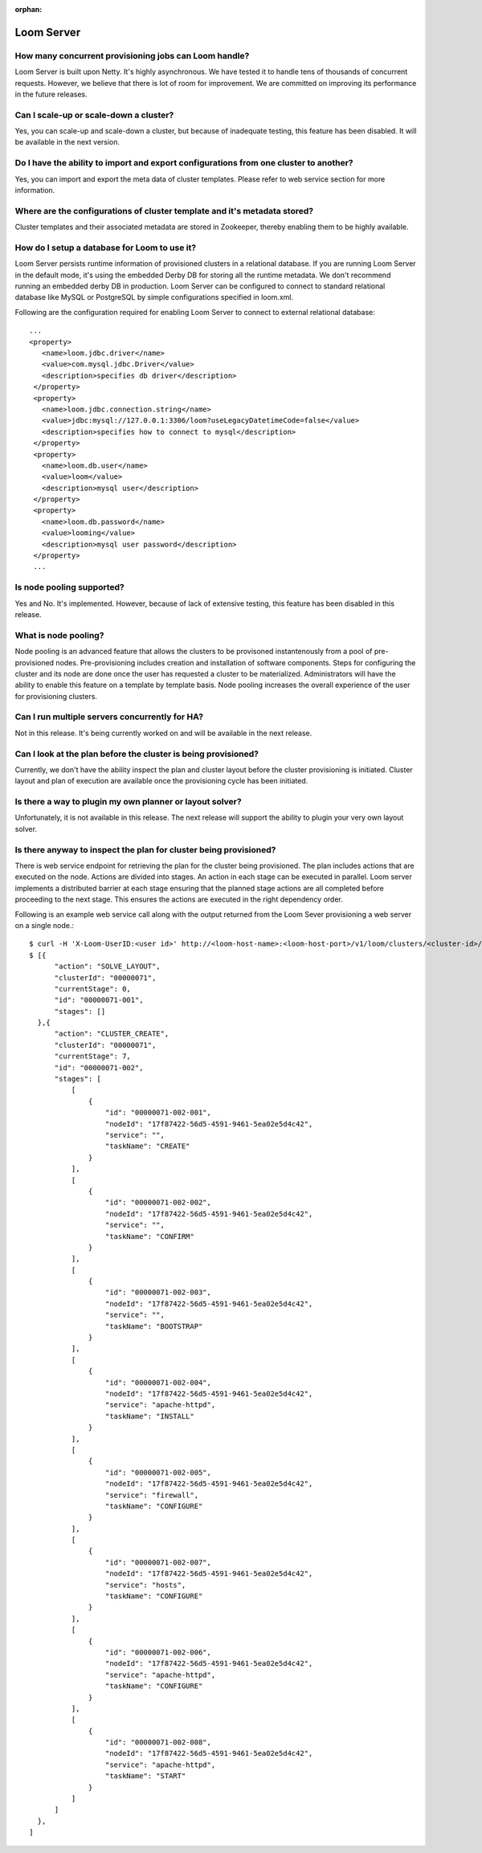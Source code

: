 :orphan:

.. _faq_toplevel:

.. index::
   single: FAQ: Loom Server
============================
Loom Server
============================

How many concurrent provisioning jobs can Loom handle?
------------------------------------------------------
Loom Server is built upon Netty. It's highly asynchronous. We have tested it to handle tens of thousands of concurrent requests.
However, we believe that there is lot of room for improvement. We are committed on improving its performance in the future releases.

Can I scale-up or scale-down a cluster?
----------------------------------------
Yes, you can scale-up and scale-down a cluster, but because of inadequate testing, this 
feature has been disabled. It will be available in the next version.

Do I have the ability to import and export configurations from one cluster to another?
----------------------------------------------------------------------------------------
Yes, you can import and export the meta data of cluster templates. Please refer to web service 
section for more information.

Where are the configurations of cluster template and it's metadata stored?
----------------------------------------------------------------------------
Cluster templates and their associated metadata are stored in Zookeeper, thereby enabling them 
to be highly available.

How do I setup a database for Loom to use it?
------------------------------------------
Loom Server persists runtime information of provisioned clusters in a relational database. 
If you are running Loom Server in the default mode, it's using the embedded Derby DB for storing all 
the runtime metadata. We don't recommend running an embedded derby DB in production. 
Loom Server can be configured to connect to standard relational database like MySQL or PostgreSQL
by simple configurations specified in loom.xml.

Following are the configuration required for enabling Loom Server to connect to external relational database:
::
 ...
 <property>
    <name>loom.jdbc.driver</name>
    <value>com.mysql.jdbc.Driver</value>
    <description>specifies db driver</description>
  </property>
  <property>
    <name>loom.jdbc.connection.string</name>
    <value>jdbc:mysql://127.0.0.1:3306/loom?useLegacyDatetimeCode=false</value>
    <description>specifies how to connect to mysql</description>
  </property>
  <property>
    <name>loom.db.user</name>
    <value>loom</value>
    <description>mysql user</description>
  </property>
  <property>
    <name>loom.db.password</name>
    <value>looming</value>
    <description>mysql user password</description>
  </property>
  ...

Is node pooling supported?
----------------------------
Yes and No. It's implemented. However, because of lack of extensive testing, this feature has been disabled in this release. 

What is node pooling?
-----------------------
Node pooling is an advanced feature that allows the clusters to be provisoned instantenously from a pool 
of pre-provisioned nodes. Pre-provisioning includes creation and installation of software components. 
Steps for configuring the cluster and its node are done once the user has requested a cluster to be materialized. 
Administrators will have the ability to enable this feature on a template by template basis. 
Node pooling increases the overall experience of the user for provisioning clusters.

Can I run multiple servers concurrently for HA?
-----------------------------------------------
Not in this release. It's being currently worked on and will be available in the next release.

Can I look at the plan before the cluster is being provisioned?
-----------------------------------------------------------------
Currently, we don't have the ability inspect the plan and cluster layout before 
the cluster provisioning is initiated. Cluster layout and plan of execution are 
available once the provisioning cycle has been initiated. 

Is there a way to plugin my own planner or layout solver?
-----------------------------------------------------------
Unfortunately, it is not available in this release. The next release will support the ability to plugin your 
very own layout solver.

Is there anyway to inspect the plan for cluster being provisioned?
--------------------------------------------------------------------
There is web service endpoint for retrieving the plan for the cluster being provisioned. The plan includes actions
that are executed on the node. Actions are divided into stages. An action in each stage can be executed in parallel.
Loom server implements a distributed barrier at each stage ensuring that the planned stage actions are all completed
before proceeding to the next stage. This ensures the actions are executed in the right dependency order.

Following is an example web service call along with the output returned from the Loom Sever provisioning a web server
on a single node.:
::
  $ curl -H 'X-Loom-UserID:<user id>' http://<loom-host-name>:<loom-host-port>/v1/loom/clusters/<cluster-id>/plans
  $ [{
        "action": "SOLVE_LAYOUT",
        "clusterId": "00000071",
        "currentStage": 0,
        "id": "00000071-001",
        "stages": []
    },{
        "action": "CLUSTER_CREATE",
        "clusterId": "00000071",
        "currentStage": 7,
        "id": "00000071-002",
        "stages": [
            [
                {
                    "id": "00000071-002-001",
                    "nodeId": "17f87422-56d5-4591-9461-5ea02e5d4c42",
                    "service": "",
                    "taskName": "CREATE"
                }
            ],
            [
                {
                    "id": "00000071-002-002",
                    "nodeId": "17f87422-56d5-4591-9461-5ea02e5d4c42",
                    "service": "",
                    "taskName": "CONFIRM"
                }
            ],
            [
                {
                    "id": "00000071-002-003",
                    "nodeId": "17f87422-56d5-4591-9461-5ea02e5d4c42",
                    "service": "",
                    "taskName": "BOOTSTRAP"
                }
            ],
            [
                {
                    "id": "00000071-002-004",
                    "nodeId": "17f87422-56d5-4591-9461-5ea02e5d4c42",
                    "service": "apache-httpd",
                    "taskName": "INSTALL"
                }
            ],
            [
                {
                    "id": "00000071-002-005",
                    "nodeId": "17f87422-56d5-4591-9461-5ea02e5d4c42",
                    "service": "firewall",
                    "taskName": "CONFIGURE"
                }
            ],
            [
                {
                    "id": "00000071-002-007",
                    "nodeId": "17f87422-56d5-4591-9461-5ea02e5d4c42",
                    "service": "hosts",
                    "taskName": "CONFIGURE"
                }
            ],
            [
                {
                    "id": "00000071-002-006",
                    "nodeId": "17f87422-56d5-4591-9461-5ea02e5d4c42",
                    "service": "apache-httpd",
                    "taskName": "CONFIGURE"
                }
            ],
            [
                {
                    "id": "00000071-002-008",
                    "nodeId": "17f87422-56d5-4591-9461-5ea02e5d4c42",
                    "service": "apache-httpd",
                    "taskName": "START"
                }
            ]
        ]
    },
  ]

